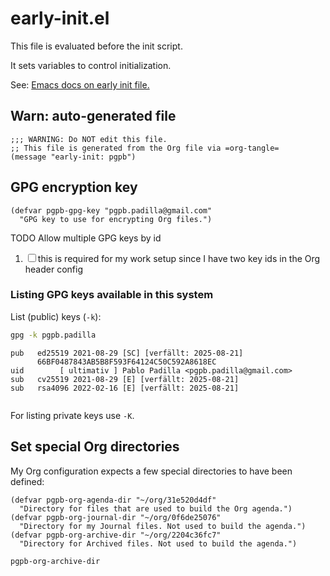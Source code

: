 #+PROPERTY: header-args :results verbatim :tangle early-init.el :session pgpb :cache no
#+auto_tangle: yes

* early-init.el

  This file is evaluated before the init script.
  
  It sets variables to control initialization.
  
  See: [[https://www.gnu.org/software/emacs/manual/html_node/emacs/Early-Init-File.html][Emacs docs on early init file.]]


** Warn: auto-generated file

   #+begin_src elisp
     ;;; WARNING: Do NOT edit this file.
     ;; This file is generated from the Org file via =org-tangle= 
     (message "early-init: pgpb")
   #+end_src


   
** GPG encryption key
   :PROPERTIES:
   :ID:       ABDF6552-C523-45A5-8127-5A64DB17DACD
   :END:

   #+begin_src elisp
     (defvar pgpb-gpg-key "pgpb.padilla@gmail.com"
       "GPG key to use for encrypting Org files.")
   #+end_src

**** TODO Allow multiple GPG keys by id
     :PROPERTIES:
     :ID:       135C94D0-CFDE-4F0A-8CBC-94BA1C07D4CF
     :END:

     1. [ ] this is required for my work setup since I have two key
        ids in the Org header config
        

*** Listing GPG keys available in this system

    List (public) keys (=-k=):
     
    #+begin_src bash :session none :tangle no
      gpg -k pgpb.padilla
    #+end_src

    #+RESULTS:
    : pub   ed25519 2021-08-29 [SC] [verfällt: 2025-08-21]
    :       66BF0487843AB5B8F593F64124C50C592A8618EC
    : uid        [ ultimativ ] Pablo Padilla <pgpb.padilla@gmail.com>
    : sub   cv25519 2021-08-29 [E] [verfällt: 2025-08-21]
    : sub   rsa4096 2022-02-16 [E] [verfällt: 2025-08-21]
    : 


    For listing private keys use =-K=.
   

** Set special Org directories
   :PROPERTIES:
   :ID:       B588E4F2-7E78-4204-98F1-E0106538FB21
   :END:

   My Org configuration expects a few special directories to have been
   defined:
   
   #+begin_src elisp
     (defvar pgpb-org-agenda-dir "~/org/31e520d4df"
       "Directory for files that are used to build the Org agenda.")
     (defvar pgpb-org-journal-dir "~/org/0f6de25076"
       "Directory for my Journal files. Not used to build the agenda.")
     (defvar pgpb-org-archive-dir "~/org/2204c36fc7"
       "Directory for Archived files. Not used to build the agenda.")
   #+end_src

   #+RESULTS:
   : pgpb-org-archive-dir


